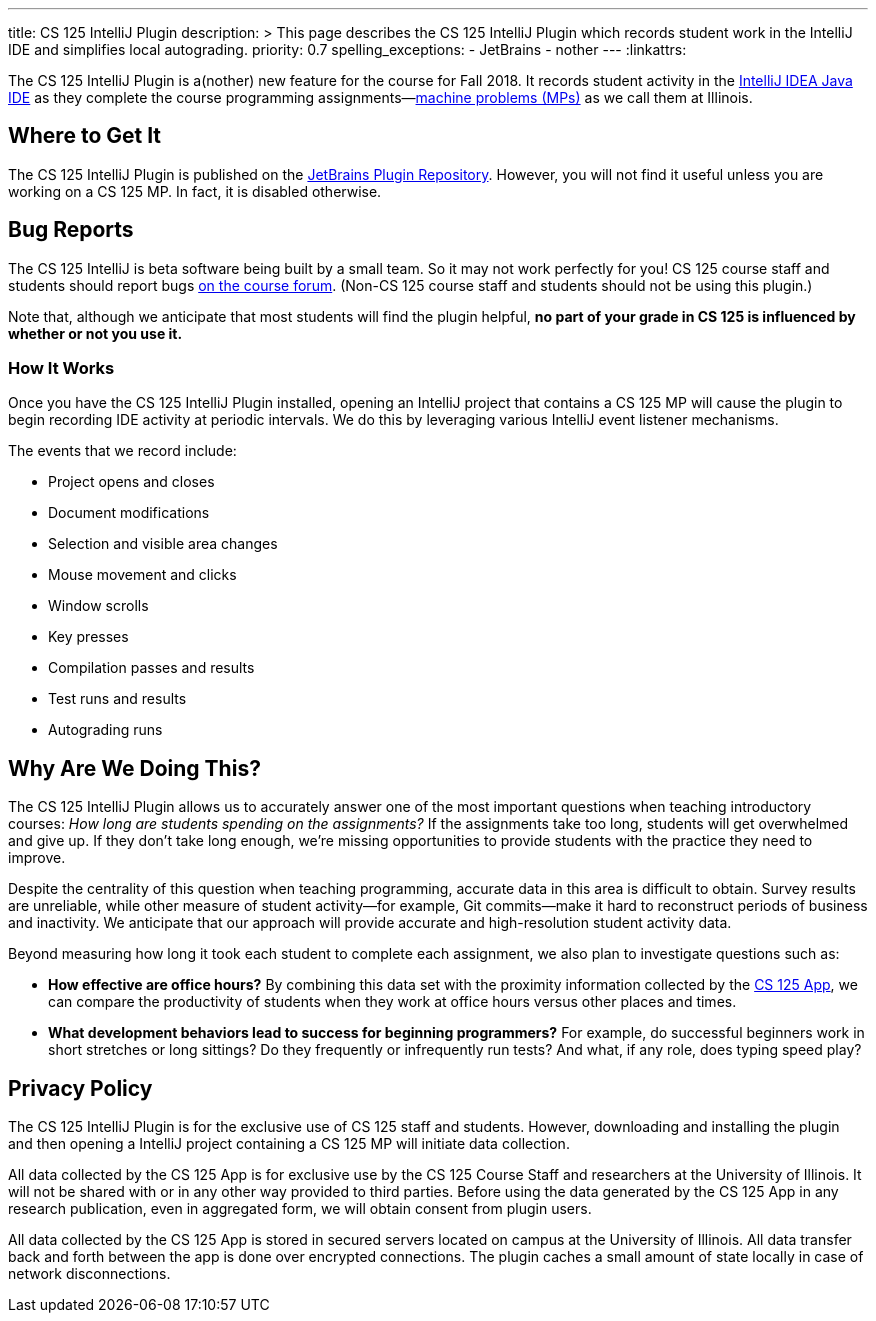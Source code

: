 ---
title: CS 125 IntelliJ Plugin
description: >
  This page describes the CS 125 IntelliJ Plugin which records student work in
  the IntelliJ IDE and simplifies local autograding.
priority: 0.7
spelling_exceptions:
  - JetBrains
  - nother
---
:linkattrs:

[.lead]
//
The CS 125 IntelliJ Plugin is a(nother) new feature for the course for Fall
2018.
//
It records student activity in the
//
https://www.jetbrains.com/idea/[IntelliJ IDEA Java IDE]
//
as they complete the course programming assignments&mdash;link:/MP/[machine
problems (MPs)] as we call them at Illinois.

[[pluginrepository]]
== Where to Get It

The CS 125 IntelliJ Plugin is published on the
//
https://plugins.jetbrains.com/[JetBrains Plugin Repository].
//
However, you will not find it useful unless you are working on a CS 125 MP.
//
In fact, it is disabled otherwise.

[[bugs]]
== Bug Reports

The CS 125 IntelliJ is beta software being built by a small team.
//
So it may not work perfectly for you!
//
CS 125 course staff and students should report bugs
//
https://cs125-forum.cs.illinois.edu/c/bug-reports[on the course forum].
//
(Non-CS 125 course staff and students should not be using this plugin.)

Note that, although we anticipate that most students will find the plugin
helpful, *no part of your grade in CS 125 is influenced by whether or not you
use it.*

[[how]]
=== How It Works

Once you have the CS 125 IntelliJ Plugin installed, opening an IntelliJ project
that contains a CS 125 MP will cause the plugin to begin recording IDE activity
at periodic intervals.
//
We do this by leveraging various IntelliJ event listener mechanisms.

The events that we record include:

* Project opens and closes
//
* Document modifications
//
* Selection and visible area changes
//
* Mouse movement and clicks
//
* Window scrolls
//
* Key presses
//
* Compilation passes and results
//
* Test runs and results
//
* Autograding runs

[[why]]
== Why Are We Doing This?

[.lead]
//
The CS 125 IntelliJ Plugin allows us to accurately answer one of the most
important questions when teaching introductory courses: _How long are students
spending on the assignments?_
//
If the assignments take too long, students will get overwhelmed and give up.
//
If they don't take long enough, we're missing opportunities to provide students
with the practice they need to improve.

Despite the centrality of this question when teaching programming, accurate data
in this area is difficult to obtain.
//
Survey results are unreliable, while other measure of student activity&mdash;for
example, Git commits&mdash;make it hard to reconstruct periods of business and
inactivity.
//
We anticipate that our approach will provide accurate and high-resolution student
activity data.

Beyond measuring how long it took each student to complete each assignment, we
also plan to investigate questions such as:

* *How effective are office hours?*
//
By combining this data set with the proximity information collected by the
//
link:/tech/app[CS 125 App], we can compare the productivity of students when
they work at office hours versus other places and times.
//
* *What development behaviors lead to success for beginning programmers?*
//
For example, do successful beginners work in short stretches or long sittings?
//
Do they frequently or infrequently run tests?
//
And what, if any role, does typing speed play?

[[privacy]]
== Privacy Policy

The CS 125 IntelliJ Plugin is for the exclusive use of CS 125 staff and students.
//
However, downloading and installing the plugin and then opening a IntelliJ
project containing a CS 125 MP will initiate data collection.

All data collected by the CS 125 App is for exclusive use by the CS 125 Course
Staff and researchers at the University of Illinois.
//
It will not be shared with or in any other way provided to third parties.
//
Before using the data generated by the CS 125 App in any research publication,
even in aggregated form, we will obtain consent from plugin users.

All data collected by the CS 125 App is stored in secured servers located on
campus at the University of Illinois.
//
All data transfer back and forth between the app is done over encrypted
connections.
//
The plugin caches a small amount of state locally in case of network
disconnections.

// vim: ts=2:sw=2:et:ft=asciidoc
